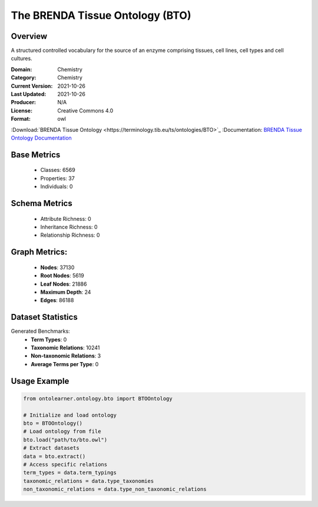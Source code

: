 The BRENDA Tissue Ontology (BTO)
================================

Overview
-----------------
A structured controlled vocabulary for the source of an enzyme comprising tissues, cell lines, cell types and cell cultures.

:Domain: Chemistry
:Category: Chemistry
:Current Version: 2021-10-26
:Last Updated: 2021-10-26
:Producer: N/A
:License: Creative Commons 4.0
:Format: owl
:Download:`BRENDA Tissue Ontology <https://terminology.tib.eu/ts/ontologies/BTO>`_
:Documentation: `BRENDA Tissue Ontology Documentation <https://terminology.tib.eu/ts/ontologies/BTO>`_

Base Metrics
---------------
    - Classes: 6569
    - Properties: 37
    - Individuals: 0

Schema Metrics
---------------
    - Attribute Richness: 0
    - Inheritance Richness: 0
    - Relationship Richness: 0

Graph Metrics:
------------------
    - **Nodes**: 37130
    - **Root Nodes**: 5619
    - **Leaf Nodes**: 21886
    - **Maximum Depth**: 24
    - **Edges**: 86188

Dataset Statistics
------------------
Generated Benchmarks:
    * **Term Types**: 0
    * **Taxonomic Relations**: 10241
    * **Non-taxonomic Relations**: 3
    * **Average Terms per Type**: 0

Usage Example
-----------------
.. code-block:: python

    from ontolearner.ontology.bto import BTOOntology

    # Initialize and load ontology
    bto = BTOOntology()
    # Load ontology from file
    bto.load("path/to/bto.owl")
    # Extract datasets
    data = bto.extract()
    # Access specific relations
    term_types = data.term_typings
    taxonomic_relations = data.type_taxonomies
    non_taxonomic_relations = data.type_non_taxonomic_relations
